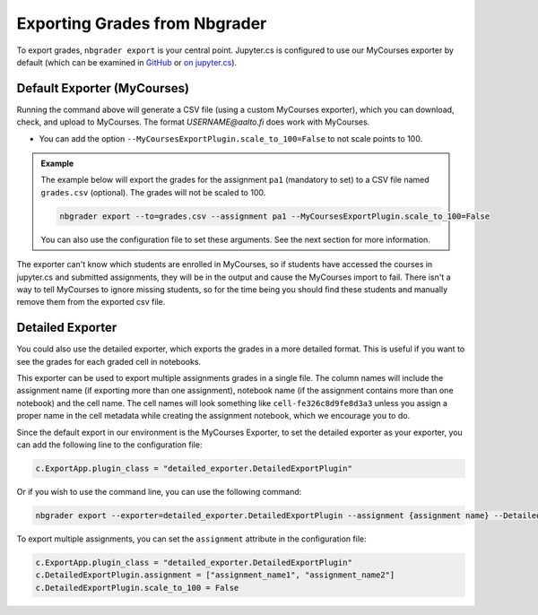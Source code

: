 Exporting Grades from Nbgrader
==============================

To export grades, ``nbgrader export`` is your central point.  Jupyter.cs is configured to use our MyCourses exporter by default (which can be examined in `GitHub <https://github.com/AaltoSciComp/jupyterhub-aalto/blob/main/user-scripts/mycourses_exporter.py>`__ or `on jupyter.cs </m/jhnas/jupyter/software/pymod/mycourses_exporter.py>`__).

Default Exporter (MyCourses)
----------------------------

Running the command above will generate a CSV file (using a custom MyCourses exporter), which you can download, check, and upload to MyCourses.  The format `USERNAME@aalto.fi` does work with MyCourses.

- You can add the option ``--MyCoursesExportPlugin.scale_to_100=False`` to not scale points to 100.


.. admonition:: Example
        
    The example below will export the grades for the assignment ``pa1`` (mandatory to set) to a CSV file named ``grades.csv`` (optional). The grades will not be scaled to 100.

    .. code:: bash

        nbgrader export --to=grades.csv --assignment pa1 --MyCoursesExportPlugin.scale_to_100=False

    You can also use the configuration file to set these arguments. See the next section for more information.

The exporter can't know which students are enrolled in MyCourses, so if students have accessed the courses in jupyter.cs and submitted assignments, they will be in the output and cause the MyCourses import to fail.  There isn't a way to tell MyCourses to ignore missing students, so for the time being you should find these students and manually remove them from the exported csv file.


Detailed Exporter
-----------------

You could also use the detailed exporter, which exports the grades in a more detailed format. This is useful if you want to see the grades for each graded cell in notebooks.

This exporter can be used to export multiple assignments grades in a single file. The column names will include the assignment name (if exporting more than one assignment), notebook name (if the assignment contains more than one notebook) and the cell name. The cell names will look something like ``cell-fe326c8d9fe8d3a3`` unless you assign a proper name in the cell metadata while creating the assignment notebook, which we encourage you to do.

Since the default export in our environment is the MyCourses Exporter, to set the detailed exporter as your exporter, you can add the following line to the configuration file:

.. code:: python

    c.ExportApp.plugin_class = "detailed_exporter.DetailedExportPlugin"

Or if you wish to use the command line, you can use the following command:

.. code:: bash

    nbgrader export --exporter=detailed_exporter.DetailedExportPlugin --assignment {assignment name} --DetailedExportPlugin.scale_to_100=False

To export multiple assignments, you can set the ``assignment`` attribute in the configuration file:

.. code:: python

    c.ExportApp.plugin_class = "detailed_exporter.DetailedExportPlugin"
    c.DetailedExportPlugin.assignment = ["assignment_name1", "assignment_name2"]
    c.DetailedExportPlugin.scale_to_100 = False

.. seealso::

   - :doc:`Nbgrader Basics <./nbgrader>` for learning more about Nbgrader and the configuration.
   - :doc:`Hints <./nbgrader-hints>` for more tips, such as late submission policy.
